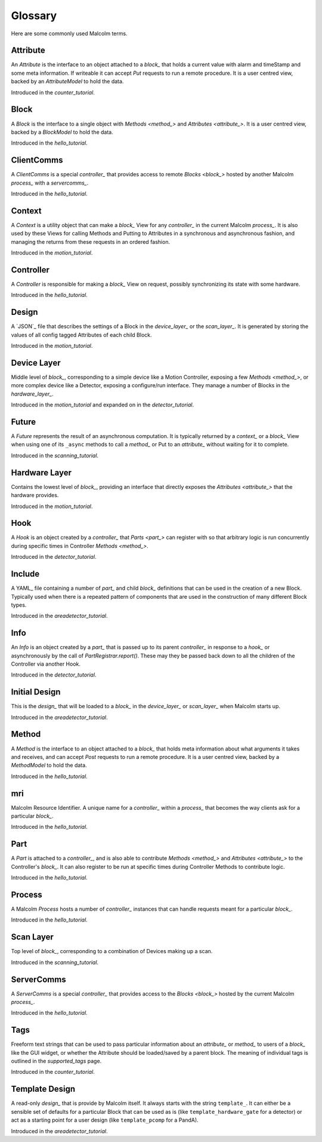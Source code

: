 .. _glossary:

Glossary
========

Here are some commonly used Malcolm terms.

.. define references for `Attribute_` and `attribute_` that don't conflict with
.. the one for `Attribute` that links to the python class

.. _attribute_:

Attribute
---------

An `Attribute` is the interface to an object attached to a `block_` that holds a
current value with alarm and timeStamp and some meta information. If writeable
it can accept `Put` requests to run a remote procedure. It is a user centred
view, backed by an `AttributeModel` to hold the data.

Introduced in the `counter_tutorial`.


.. _block_:

Block
-----

A `Block` is the interface to a single object with `Methods <method_>` and
`Attributes <attribute_>`. It is a user centred view, backed by a `BlockModel`
to hold the data.

Introduced in the `hello_tutorial`.


.. _clientcomms_:

ClientComms
-----------

A `ClientComms` is a special `controller_` that provides access to remote
`Blocks <block_>` hosted by another Malcolm `process_` with a `servercomms_`.

Introduced in the `hello_tutorial`.


.. _context_:

Context
-------

A `Context` is a utility object that can make a `block_` View for any
`controller_` in the current Malcolm `process_`. It is also used by these Views
for calling Methods and Putting to Attributes in a synchronous and asynchronous
fashion, and managing the returns from these requests in an ordered fashion.

Introduced in the `motion_tutorial`.


.. _controller_:

Controller
----------

A `Controller` is responsible for making a `block_` View on request, possibly
synchronizing its state with some hardware.

Introduced in the `hello_tutorial`.


.. _design_:

Design
------

A `JSON`_ file that describes the settings of a Block in the `device_layer_` or
the `scan_layer_`. It is generated by storing the values of all config tagged
Attributes of each child Block.

Introduced in the `motion_tutorial`.


.. _device_layer_:

Device Layer
------------

Middle level of `block_`, corresponding to a simple device like a Motion
Controller, exposing a few `Methods <method_>`, or more complex device like a
Detector, exposing a configure/run interface. They manage a number of Blocks
in the `hardware_layer_`.

Introduced in the `motion_tutorial` and expanded on in the `detector_tutorial`.


.. _future_:

Future
------

A `Future` represents the result of an asynchronous computation. It is typically
returned by a `context_` or a `block_` View when using one of its ``_async``
methods to call a `method_` or Put to an `attribute_` without waiting for it
to complete.

Introduced in the `scanning_tutorial`.


.. _hardware_layer_:

Hardware Layer
--------------

Contains the lowest level of `block_`, providing an interface that directly
exposes the `Attributes <attribute_>` that the hardware provides.

Introduced in the `motion_tutorial`.


.. _hook_:

Hook
----

A `Hook` is an object created by a `controller_` that `Parts <part_>` can
register with so that arbitrary logic is run concurrently during specific times
in Controller `Methods <method_>`.

Introduced in the `detector_tutorial`.


.. _include_:

Include
-------

A YAML_ file containing a number of `part_` and child `block_` definitions that
can be used in the creation of a new Block. Typically used when there is a
repeated pattern of components that are used in the construction of many
different Block types.

Introduced in the `areadetector_tutorial`.

.. _info_:

Info
----

An `Info` is an object created by a `part_` that is passed up to its parent
`controller_` in response to a `hook_` or asynchronously by the call of
`PartRegistrar.report()`. These may they be passed back down to all the
children of the Controller via another Hook.

Introduced in the `detector_tutorial`.


.. _initial_design_:

Initial Design
--------------

This is the `design_` that will be loaded to a `block_` in the `device_layer_`
or `scan_layer_` when Malcolm starts up.

Introduced in the `areadetector_tutorial`.

.. _method_:

Method
------

A `Method` is the interface to an object attached to a `block_` that holds meta
information about what arguments it takes and receives, and can accept `Post`
requests to run a remote procedure. It is a user centred view, backed by a
`MethodModel` to hold the data.

Introduced in the `hello_tutorial`.


.. _mri_:

mri
---

Malcolm Resource Identifier. A unique name for a `controller_` within a
`process_` that becomes the way clients ask for a particular `block_`.

Introduced in the `hello_tutorial`.


.. _part_:

Part
----

A `Part` is attached to a `controller_`, and is also able to contribute
`Methods <method_>` and `Attributes <attribute_>` to the Controller's `block_`.
It can also register to be run at specific times during Controller Methods to
contribute logic.

Introduced in the `hello_tutorial`.


.. _process_:

Process
-------

A Malcolm `Process` hosts a number of `controller_` instances that can handle
requests meant for a particular `block_`.

Introduced in the `hello_tutorial`.


.. _scan_layer_:

Scan Layer
----------

Top level of `block_`, corresponding to a combination of Devices making up a
scan.

Introduced in the `scanning_tutorial`.


.. _servercomms_:

ServerComms
-----------

A `ServerComms` is a special `controller_` that provides access to the `Blocks
<block_>` hosted by the current Malcolm `process_`.

Introduced in the `hello_tutorial`.


.. _tags_:

Tags
----

Freeform text strings that can be used to pass particular information about an
`attribute_` or `method_` to users of a `block_` like the GUI widget, or
whether the Attribute should be loaded/saved by a parent block. The meaning
of individual tags is outlined in the `supported_tags` page.

Introduced in the `counter_tutorial`.

.. _template_design_:

Template Design
---------------

A read-only `design_` that is provide by Malcolm itself. It always starts
with the string ``template_``. It can either be a sensible set of defaults for a
particular Block that can be used as is (like ``template_hardware_gate`` for a
detector) or act as a starting point for a user design (like ``template_pcomp``
for a PandA).

Introduced in the `areadetector_tutorial`.


